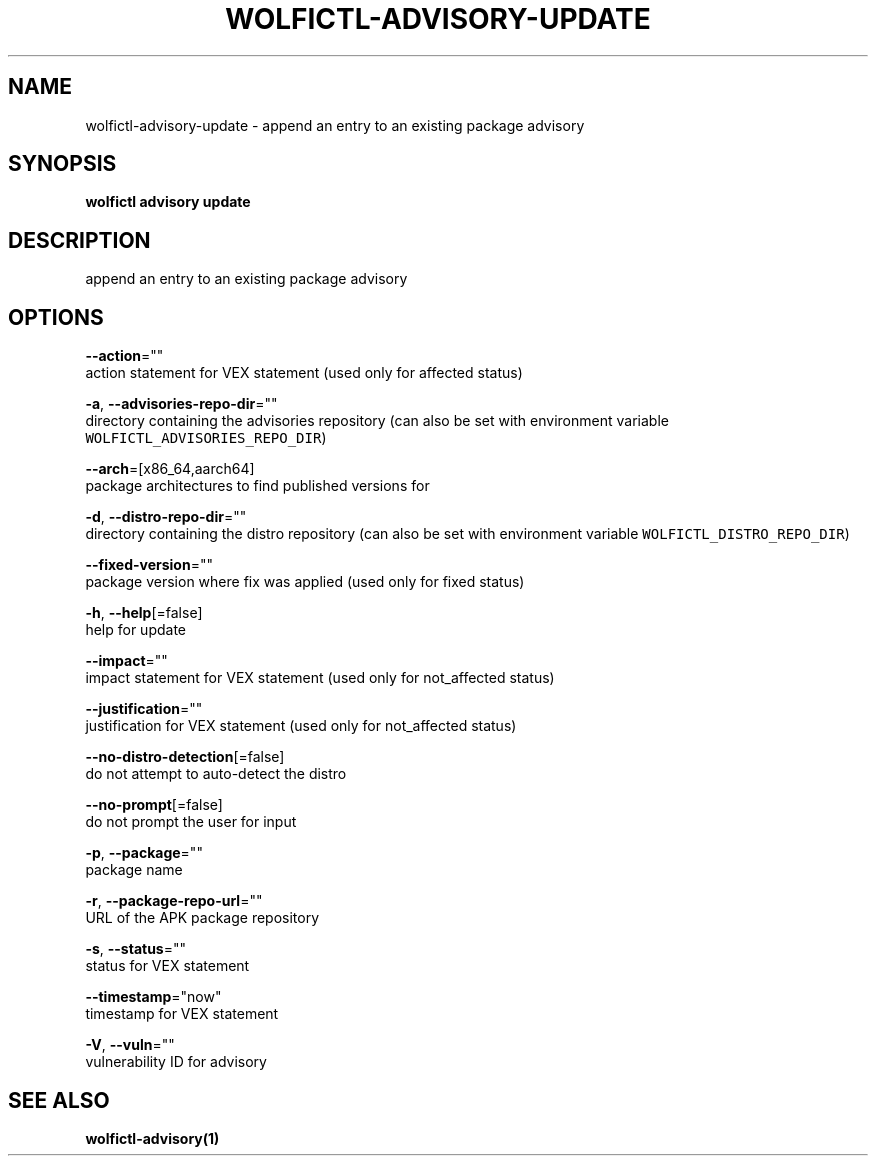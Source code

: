 .TH "WOLFICTL\-ADVISORY\-UPDATE" "1" "" "Auto generated by spf13/cobra" "" 
.nh
.ad l


.SH NAME
.PP
wolfictl\-advisory\-update \- append an entry to an existing package advisory


.SH SYNOPSIS
.PP
\fBwolfictl advisory update\fP


.SH DESCRIPTION
.PP
append an entry to an existing package advisory


.SH OPTIONS
.PP
\fB\-\-action\fP=""
    action statement for VEX statement (used only for affected status)

.PP
\fB\-a\fP, \fB\-\-advisories\-repo\-dir\fP=""
    directory containing the advisories repository (can also be set with environment variable \fB\fCWOLFICTL\_ADVISORIES\_REPO\_DIR\fR)

.PP
\fB\-\-arch\fP=[x86\_64,aarch64]
    package architectures to find published versions for

.PP
\fB\-d\fP, \fB\-\-distro\-repo\-dir\fP=""
    directory containing the distro repository (can also be set with environment variable \fB\fCWOLFICTL\_DISTRO\_REPO\_DIR\fR)

.PP
\fB\-\-fixed\-version\fP=""
    package version where fix was applied (used only for fixed status)

.PP
\fB\-h\fP, \fB\-\-help\fP[=false]
    help for update

.PP
\fB\-\-impact\fP=""
    impact statement for VEX statement (used only for not\_affected status)

.PP
\fB\-\-justification\fP=""
    justification for VEX statement (used only for not\_affected status)

.PP
\fB\-\-no\-distro\-detection\fP[=false]
    do not attempt to auto\-detect the distro

.PP
\fB\-\-no\-prompt\fP[=false]
    do not prompt the user for input

.PP
\fB\-p\fP, \fB\-\-package\fP=""
    package name

.PP
\fB\-r\fP, \fB\-\-package\-repo\-url\fP=""
    URL of the APK package repository

.PP
\fB\-s\fP, \fB\-\-status\fP=""
    status for VEX statement

.PP
\fB\-\-timestamp\fP="now"
    timestamp for VEX statement

.PP
\fB\-V\fP, \fB\-\-vuln\fP=""
    vulnerability ID for advisory


.SH SEE ALSO
.PP
\fBwolfictl\-advisory(1)\fP
